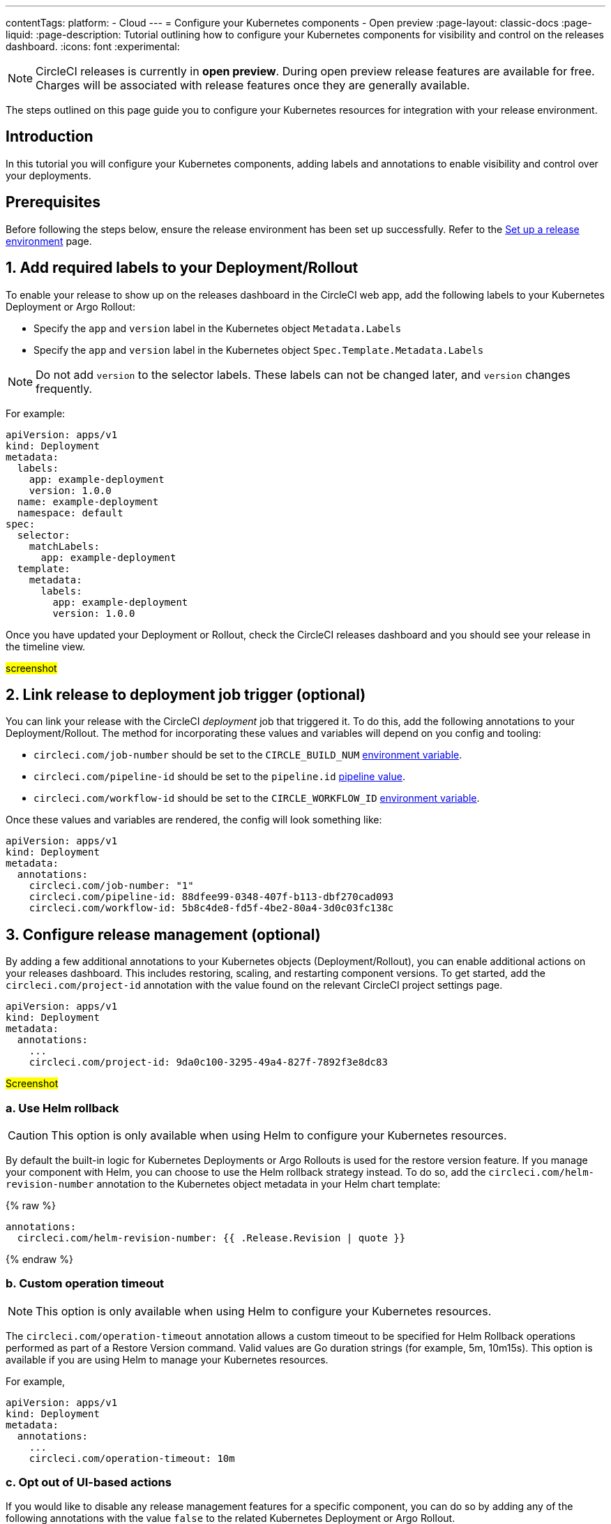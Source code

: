 ---
contentTags:
  platform:
  - Cloud
---
= Configure your Kubernetes components - Open preview
:page-layout: classic-docs
:page-liquid:
:page-description: Tutorial outlining how to configure your Kubernetes components for visibility and control on the releases dashboard.
:icons: font
:experimental:

NOTE: CircleCI releases is currently in **open preview**. During open preview release features are available for free. Charges will be associated with release features once they are generally available.

The steps outlined on this page guide you to configure your Kubernetes resources for integration with your release environment.

[#introduction]
== Introduction

In this tutorial you will configure your Kubernetes components, adding labels and annotations to enable visibility and control over your deployments.

[#prerequisites]
== Prerequisites

Before following the steps below, ensure the release environment has been set up successfully. Refer to the xref:set-up-a-release-environment#[Set up a release environment] page.

[#add-required-labels]
== 1. Add required labels to your Deployment/Rollout

To enable your release to show up on the releases dashboard in the CircleCI web app, add the following labels to your Kubernetes Deployment or Argo Rollout:

* Specify the `app` and `version` label in the Kubernetes object `Metadata.Labels`
* Specify the `app` and `version` label in the Kubernetes object `Spec.Template.Metadata.Labels`

NOTE: Do not add `version` to the selector labels. These labels can not be changed later, and `version` changes frequently.

For example:

[,yaml]
----
apiVersion: apps/v1
kind: Deployment
metadata:
  labels:
    app: example-deployment
    version: 1.0.0
  name: example-deployment
  namespace: default
spec:
  selector:
    matchLabels:
      app: example-deployment
  template:
    metadata:
      labels:
        app: example-deployment
        version: 1.0.0
----

Once you have updated your Deployment or Rollout, check the CircleCI releases dashboard and you should see your release in the timeline view.

#screenshot#

[#link-release]
== 2. Link release to deployment job trigger (optional)

You can link your release with the CircleCI _deployment_ job that triggered it. To do this, add the following annotations to your Deployment/Rollout. The method for incorporating these values and variables will depend on you config and tooling:

* `circleci.com/job-number` should be set to the `CIRCLE_BUILD_NUM` xref:../variables#built-in-environment-variables[environment variable].
* `circleci.com/pipeline-id` should be set to the `pipeline.id` xref:../variables#pipeline-values[pipeline value].
* `circleci.com/workflow-id` should be set to the `CIRCLE_WORKFLOW_ID` xref:../variables#built-in-environment-variables[environment variable].

Once these values and variables are rendered, the config will look something like:

[,yaml]
----
apiVersion: apps/v1
kind: Deployment
metadata:
  annotations:
    circleci.com/job-number: "1"
    circleci.com/pipeline-id: 88dfee99-0348-407f-b113-dbf270cad093
    circleci.com/workflow-id: 5b8c4de8-fd5f-4be2-80a4-3d0c03fc138c
----

[#configure-release-management]
== 3. Configure release management (optional)

By adding a few additional annotations to your Kubernetes objects (Deployment/Rollout), you can enable additional actions on your releases dashboard. This includes restoring, scaling, and restarting component versions. To get started, add the `circleci.com/project-id` annotation with the value found on the relevant CircleCI project settings page.

[,yaml]
----
apiVersion: apps/v1
kind: Deployment
metadata:
  annotations:
    ...
    circleci.com/project-id: 9da0c100-3295-49a4-827f-7892f3e8dc83
----

#Screenshot#

[#helm-rollback]
=== a. Use Helm rollback

CAUTION: This option is only available when using Helm to configure your Kubernetes resources.

By default the built-in logic for Kubernetes Deployments or Argo Rollouts is used for the restore version feature. If you manage your component with Helm, you can choose to use the Helm rollback strategy instead. To do so, add the `circleci.com/helm-revision-number` annotation to the Kubernetes object metadata in your Helm chart template:

{% raw %}
[,yaml]
----
annotations:
  circleci.com/helm-revision-number: {{ .Release.Revision | quote }}
----
{% endraw %}

[#operation-timeout]
=== b. Custom operation timeout

NOTE: This option is only available when using Helm to configure your Kubernetes resources.

The `circleci.com/operation-timeout` annotation allows a custom timeout to be specified for Helm Rollback operations performed as part of a Restore Version command. Valid values are Go duration strings (for example, 5m, 10m15s). This option is available if you are using Helm to manage your Kubernetes resources.

For example,

[,yaml]
----
apiVersion: apps/v1
kind: Deployment
metadata:
  annotations:
    ...
    circleci.com/operation-timeout: 10m
----

[#opt-out-ui-based-actions]
=== c. Opt out of UI-based actions

If you would like to disable any release management features for a specific component, you can do so by adding any of the following annotations with the value `false` to the related Kubernetes Deployment or Argo Rollout.

NOTE: If an annotation is either not specified or is specified with any value _other_ than `false`, the associated feature will be **enabled**. Release management features are enabled by default unless explicitly disabled:

* `circleci.com/restore-version-enabled` toggles the Restore Version feature on the annotated Kubernetes Deployment or Argo Rollout
* `circleci.com/scale-version-enabled` toggles the Scale Version feature on the annotated Kubernetes Deployment or Argo Rollout
* `circleci.com/restart-version-enabled` toggles the Restart Version feature on the annotated Kubernetes Deployment or Argo Rollout
* `circleci.com/retry-release-enabled` toggles the Retry Release feature on the annotated Argo Rollout
* `circleci.com/promote-release-enabled` toggles the Promote Release feature on the annotated Argo Rollout
* `circleci.com/cancel-release-enabled` toggles the Cancel Release feature on the annotated Argo Rollout

In the following example, all features are explicitly disabled for the annotated Deployment:

[,yaml]
----
apiVersion: apps/v1
kind: Deployment
metadata:
  name: Demo
  namespace: default
  annotations:
    circleci.com/restore-version-enabled: false
    circleci.com/scale-version-enabled: false
    circleci.com/restart-version-enabled: false
    circleci.com/retry-release-enabled: false
    circleci.com/promote-release-enabled: false
    circleci.com/cancel-release-enabled: false
----

[#example-deployment]
== Example Deployment

The following snippet shows an example deployment showing all required and optional labels and annotations.

[,yaml]
----
apiVersion: apps/v1
kind: Deployment
metadata:
  annotations:
    circleci.com/cancel-release-enabled: "true"
    circleci.com/helm-revision-number: "1"
    circleci.com/job-number: "1"
    circleci.com/operation-timeout: 30m
    circleci.com/pipeline-id: 88dfee99-0348-407f-b113-dbf270cad093
    circleci.com/project-id: 9da0c100-3295-49a4-827f-7892f3e8dc83
    circleci.com/promote-release-enabled: "true"
    circleci.com/restart-version-enabled: "true"
    circleci.com/restore-version-enabled: "true"
    circleci.com/retry-release-enabled: "true"
    circleci.com/scale-version-enabled: "true"
    circleci.com/workflow-id: 5b8c4de8-fd5f-4be2-80a4-3d0c03fc138c
  labels:
    app: example-deployment
    version: 1.0.0
  name: example-deployment
  namespace: default
spec:
  replicas: 3
  selector:
    matchLabels:
      app: example-deployment
  template:
    metadata:
      labels:
        app: example-deployment
        version: 1.0.0
    spec:
      containers:
        - name: example-deployment
          image: nginx:latest
          ports:
            - containerPort: 80
----

[#next-steps]
== Next steps

In this tutorial you have configured your Kubernetes components for visibility and control from the CircleCI releases dashboard. Next, learn how to manage your releases in the xref:manage-releases[Manage releases] how-to guide.
